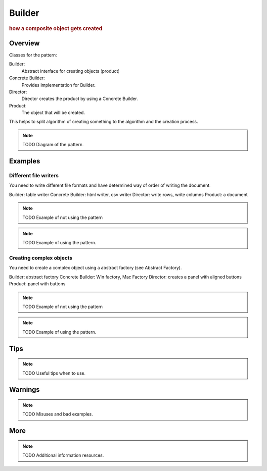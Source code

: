 
Builder
----------------
.. rubric:: how a composite object gets created

.. image:: ./DesignPatterns/Creational/images/Builder.png

Overview
^^^^^^^^

Classes for the pattern:

Builder:
    Abstract interface for creating objects (product)
Concrete Builder:
    Provides implementation for Builder.
Director:
    Director creates the product by using a Concrete Builder.
Product:
    The object that will be created.

This helps to split algorithm of creating something to
the algorithm and the creation process.

.. note:: TODO Diagram of the pattern.

Examples
^^^^^^^^

Different file writers
......................

You need to write different file formats and have
determined way of order of writing the document.

Builder: table writer
Concrete Builder: html writer, csv writer
Director: write rows, write columns
Product: a document

.. note:: TODO Example of not using the pattern

.. note:: TODO Example of using the pattern.

Creating complex objects
........................

You need to create a complex object using a
abstract factory (see Abstract Factory).

Builder: abstract factory
Concrete Builder: Win factory, Mac Factory
Director: creates a panel with aligned buttons
Product: panel with buttons

.. note:: TODO Example of not using the pattern

.. note:: TODO Example of using the pattern.


Tips
^^^^

.. note:: TODO Useful tips when to use.

Warnings
^^^^^^^^

.. note:: TODO Misuses and bad examples.

More
^^^^

.. note:: TODO Additional information resources.

